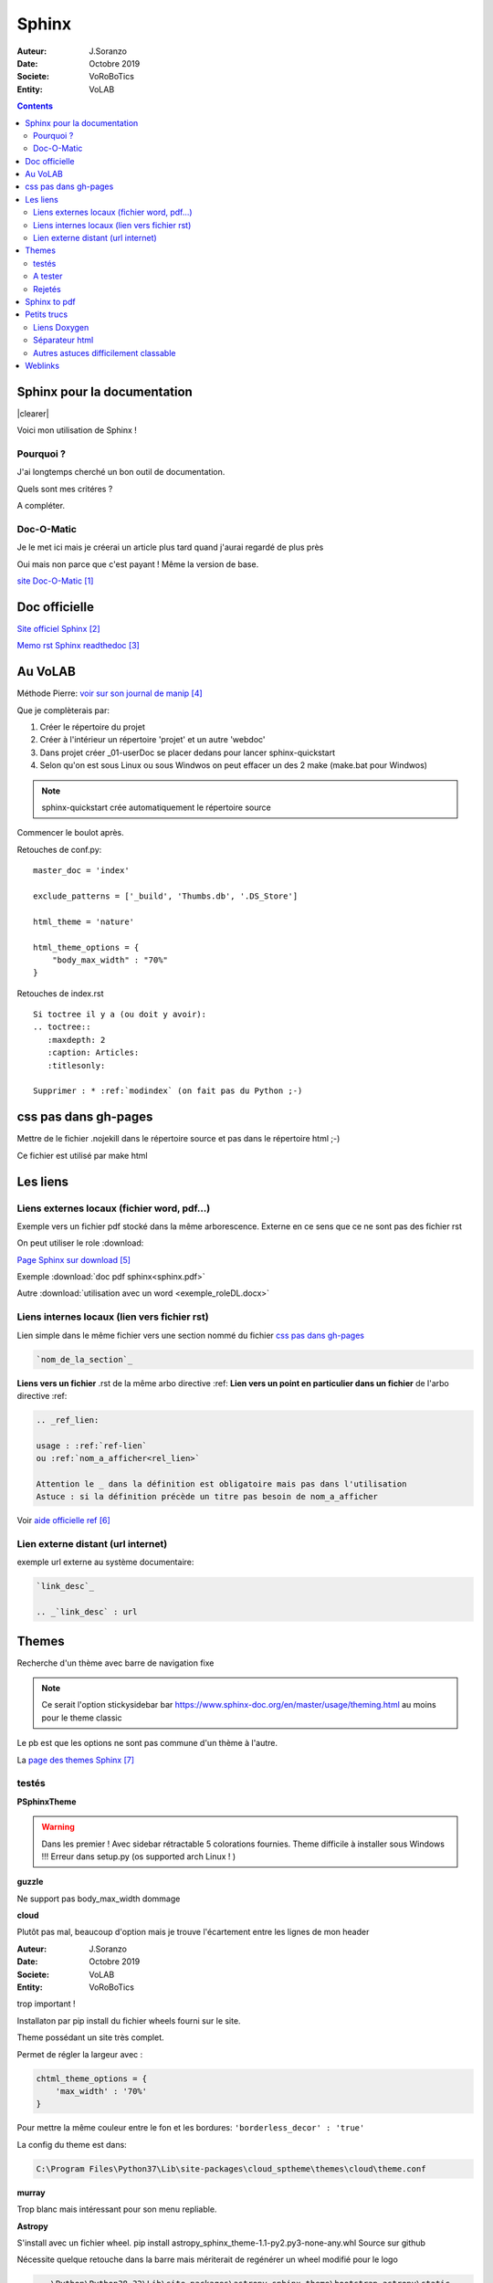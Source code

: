 ++++++++++++++++++++++++++++++++
Sphinx
++++++++++++++++++++++++++++++++

:Auteur: J.Soranzo
:Date: Octobre 2019
:Societe: VoRoBoTics
:Entity: VoLAB

.. contents::

.. |clearer|  raw:: html

    <div class="clearer"></div>

.. index::
    pair: Sphinx; Documentation
    

======================================
Sphinx pour la documentation
======================================

.. image:: images/sphinxlogo.jpg
   :scale: 100 %
   :alt: alternate text
   :align: left

|clearer|

Voici mon utilisation de Sphinx !

Pourquoi ?
======================================
J'ai longtemps cherché un bon outil de documentation.

Quels sont mes critéres ?

A compléter.

    
.. index::
    pair: Doc-O-Matic; Documentation
    
Doc-O-Matic
======================================
Je le met ici mais je créerai un article plus tard quand j'aurai regardé de plus près

Oui mais non parce que c'est payant ! Même la version de base.

`site Doc-O-Matic`_

.. _`site Doc-O-Matic` : https://www.doc-o-matic.com/en/index.html

================================
Doc officielle
================================
`Site officiel Sphinx`_

.. _`Site officiel Sphinx` : https://www.sphinx-doc.org/en/master/index.html

`Memo rst  Sphinx readthedoc`_

.. _`Memo rst  Sphinx readthedoc` : https://rest-sphinx-memo.readthedocs.io/en/latest/ReST.html

================================
Au VoLAB
================================

Méthode Pierre: `voir sur son journal de manip`_

.. _`voir sur son journal de manip` : https://poltergeist42.github.io/JDM/DocUtils_RST_Sphinx.html

Que je complèterais par:

#. Créer le répertoire du projet
#. Créer à l'intérieur un répertoire 'projet' et un autre 'webdoc'
#. Dans projet créer \_01-userDoc se placer dedans pour lancer sphinx-quickstart
#. Selon qu'on est sous Linux ou sous Windwos on peut effacer un des 2 make (make.bat pour Windwos)

.. NOTE::
    sphinx-quickstart crée automatiquement le répertoire source

Commencer le boulot après.

Retouches de conf.py:

::
   
    master_doc = 'index'
    
    exclude_patterns = ['_build', 'Thumbs.db', '.DS_Store']
    
    html_theme = 'nature'

    html_theme_options = {
        "body_max_width" : "70%"
    }

Retouches de index.rst

::

    Si toctree il y a (ou doit y avoir):
    .. toctree::
       :maxdepth: 2
       :caption: Articles:
       :titlesonly:
    
    Supprimer : * :ref:`modindex` (on fait pas du Python ;-)

.. index::
    single: Sphinx; liens locaux
    single: Sphinx; download

================================
css pas dans gh-pages
================================
Mettre de le fichier .nojekill dans le répertoire source et pas dans le répertoire html ;-)

Ce fichier est utilisé par make html

.. index::
    single: Sphinx; Liens

================================
Les liens
================================

Liens externes locaux (fichier word, pdf...)
====================================================================================================

Exemple vers un fichier pdf stocké dans la même arborescence. Externe en ce sens que ce ne sont
pas des fichier rst

On peut utiliser le role :download:

`Page Sphinx sur download`_

.. _`Page Sphinx sur download` : http://www.sphinx-doc.org/en/master/usage/restructuredtext/roles.html#role-download


Exemple :download:`doc pdf sphinx<sphinx.pdf>`

Autre :download:`utilisation avec un word <exemple_roleDL.docx>`



.. _`sur only` : https://www.sphinx-doc.org/en/master/usage/restructuredtext/directives.html#directive-only

Liens internes locaux (lien vers fichier rst)
====================================================
Lien simple dans le même fichier vers une section nommé du fichier
`css pas dans gh-pages`_

.. code::

    `nom_de_la_section`_
    

**Liens vers un fichier** .rst de la même arbo directive :ref:
**Lien vers un point en particulier dans un fichier** de l'arbo directive :ref:

.. code::

    .. _ref_lien:

    usage : :ref:`ref-lien`
    ou :ref:`nom_a_afficher<rel_lien>`

    Attention le _ dans la définition est obligatoire mais pas dans l'utilisation
    Astuce : si la définition précède un titre pas besoin de nom_a_afficher

Voir  `aide officielle ref`_

.. _`aide officielle ref` : https://www.sphinx-doc.org/en/master/usage/restructuredtext/roles.html#ref-role

Lien externe distant (url internet)
====================================================================================================
exemple url externe au système documentaire:

.. code::

    `link_desc`_
    
    .. _`link_desc` : url


================================
Themes
================================
Recherche d'un thème avec barre de navigation fixe

.. note::

	Ce serait l'option stickysidebar  bar https://www.sphinx-doc.org/en/master/usage/theming.html
	au moins pour le theme classic
    
Le pb est que les options ne sont pas commune d'un thème à l'autre.

La `page des themes Sphinx`_

.. _`page des themes Sphinx` : https://sphinx-themes.org/

testés 
======================================
**PSphinxTheme**

.. WARNING::
    Dans les premier ! Avec sidebar rétractable 5 colorations fournies. 
    Theme difficile à installer sous Windows !!! Erreur dans setup.py (os supported arch Linux ! )

**guzzle**

Ne support pas body_max_width dommage

.. image:: images/guzzle.jpg
   :width: 300 px
   :align: center

**cloud**

Plutôt pas mal, beaucoup d'option mais je trouve l'écartement entre les lignes de mon header

:Auteur: J.Soranzo
:Date: Octobre 2019
:Societe: VoLAB
:Entity: VoRoBoTics

trop important !

.. image:: images/cloud.jpg
   :width: 300 px
   :align: center

Installaton par pip install du fichier wheels fourni sur le site.

Theme possédant un site très complet.

Permet de régler la largeur avec :

.. code:: 

    chtml_theme_options = {
        'max_width' : '70%'
    }

Pour mettre la même couleur entre le fon et les bordures: ``'borderless_decor' : 'true'``

La config du theme est dans: 

.. code:: 

    C:\Program Files\Python37\Lib\site-packages\cloud_sptheme\themes\cloud\theme.conf

**murray**

Trop blanc mais intéressant pour son menu repliable.

**Astropy**

S'install avec un fichier wheel. pip install astropy_sphinx_theme-1.1-py2.py3-none-any.whl
Source sur github

Nécessite quelque retouche dans la barre mais mériterait de regénérer un wheel modifié pour le logo

.. code::

	...\Python\Python38-32\Lib\site-packages\astropy_sphinx_theme\bootstrap-astropy\static

astropy_logo_32.png

et dans layout.html changer le lien vers une autre destination

A partir de la ligne 530 du css, il y a la largeur du doc

.. code::

	div.body {
		background-color: #ffffff;
		padding: 0 0 0px 20px;
		min-width: 450px;
		max-width: 2000px;	
	}


	div.bodywrapper {
		margin: 0 0 0 230px;
		max-width: 80em;
	}

A tester 
======================================
- catalystcloud
- rtd Read The Doc https://sphinx-rtd-theme.readthedocs.io/en/stable/installing.html
- Bizstyle ou  similaire allanc-sphinx : grégoire

Rejetés
====================================================================================================
- agoraplex.themes.sphinx : aucune des fonctionnalités recherchées

====================================================================================================
Sphinx to pdf
====================================================================================================
make latexpdf

mais il faut installer basic-miktex-2.9.7216-x64.exe et perl.exe cf. 

``C:\MountWD\00-Outils\05-Bureautique\restructuredText\sphinx``

Essais du 17/06/2020: problème d'encodage pour latex. Installation de nombreuses dépendances latex
en automatique

====================================================================================================
Petits trucs
====================================================================================================

.. index::
    single: Sphinx; Doxylink

Liens Doxygen
====================================================================================================
doxylink : contributed extension

`Doxylink documentation`_

.. _`Doxylink documentation` : https://sphinxcontrib-doxylink.readthedocs.io/en/stable/

----------------------------------------------------------------------------------------------------

.. index::
    single: Sphinx; clearer
    single: Sphinx; Séparateur html

Séparateur html
====================================================================================================
Clearer::

    .. |clearer|  raw:: html

        <div class="clearer"></div>
    _usage : |clearer|
 
Autres astuces difficilement classable 
==================================================================================================== 
7/3/20 J'ai trouvé ce site ou plutot ce MOOT de l'université de Grenoble : 

`ReFlexPro, Univ. Grenoble Alpes`_

.. _`ReFlexPro, Univ. Grenoble Alpes` :  http://espe-rtd-reflexpro.u-ga.fr/docs/sandbox2/fr/latest/syntaxe_sphinx.html#les-bases-de-la-syntaxe-de-sphinx



=========
Weblinks
=========

.. target-notes::


